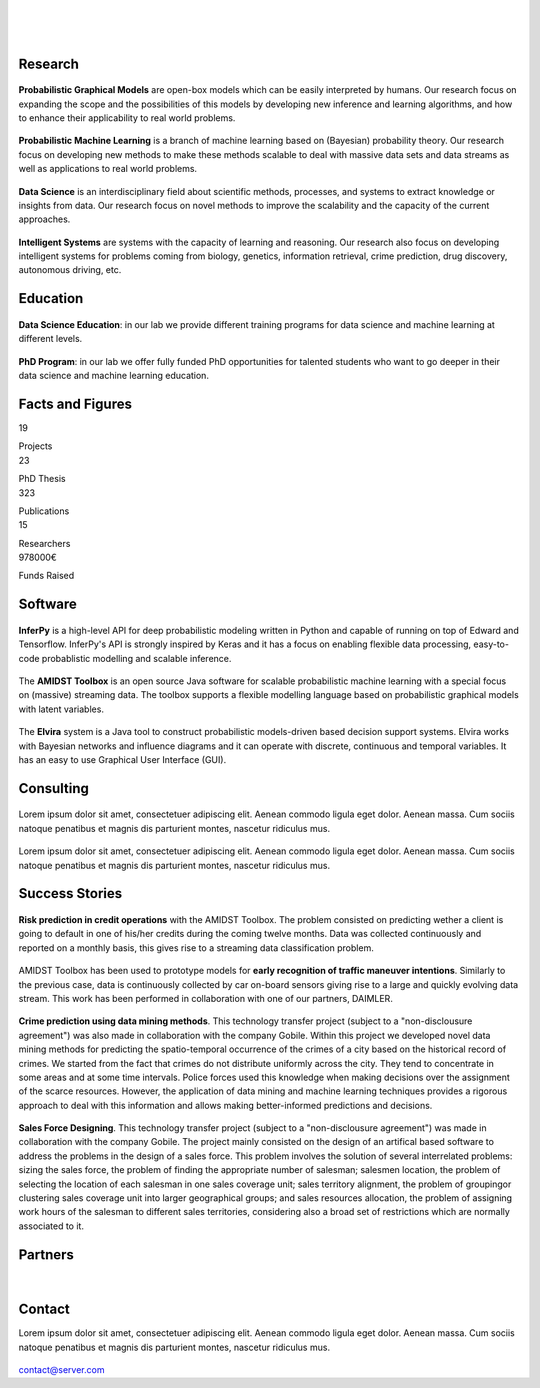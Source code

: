 
|

.. image:: _static/img/title.png
   :scale: 150 %
   :align: center

|

|


Research 
=====================================


.. container:: research-block

   .. figure:: _static/imgs/pgm.png
      :align: center
      :figwidth: 50 %
      :target: ./areas-of-expertise/topic1.html
	  
   **Probabilistic Graphical Models** are open-box models which can be easily interpreted by humans. Our research focus on expanding the scope 
   and the possibilities of this models by developing new inference and learning algorithms, and how to enhance their applicability to real world problems.
   
.. container:: research-block

   .. figure:: _static/imgs/pml.png
      :align: center
      :figwidth: 70 %
      
   **Probabilistic Machine Learning** is a branch of machine learning based on (Bayesian) probability theory. Our research focus on developing new 
   methods to make these methods scalable to deal with massive data sets and data streams as well as applications to real world problems. 


.. container:: research-block

   .. figure:: _static/imgs/datascience.png
      :align: center
      :figwidth: 110 %

   **Data Science** is an interdisciplinary field about scientific methods, processes, and systems to extract knowledge or insights from data. Our research 
   focus on novel methods to improve the scalability and the capacity of the current approaches.


.. container:: research-block

   .. figure:: _static/imgs/ai.png
      :align: center
      :figwidth: 60 %

   **Intelligent Systems** are systems with the capacity of learning and reasoning. Our research also focus on developing intelligent systems for problems coming
   from biology, genetics, information retrieval, crime prediction, drug discovery, autonomous driving, etc.



Education 
=====================================


.. container:: consulting-block

    .. container:: education-image

     .. figure:: _static/imgs/datascientist.png
        :align: center
        :figwidth: 100 %

    .. container:: consulting-text

	**Data Science Education**: in our lab we provide different training programs for data science and machine learning at different levels.




.. container:: consulting-block

    .. container:: education-image

     .. figure:: _static/imgs/phd.png
        :align: center

    .. container:: consulting-text

	**PhD Program**: in our lab we offer fully funded PhD opportunities for talented students who want to go deeper in their data science and machine learning education.



Facts and Figures
=====================================

.. container:: facts-block
   
   .. container:: facts-num:
    
    19
    
    .. container:: facts-text:
     
     Projects   



.. container:: facts-block
   
   .. container:: facts-num:
    
    23
    
    .. container:: facts-text:
     
     PhD Thesis   
     
     
  
.. container:: facts-block
   
   .. container:: facts-num:
    
    323
    
    .. container:: facts-text:
     
     Publications   
     
     

.. container:: facts-block
   
   .. container:: facts-num:
    
    15
    
    .. container:: facts-text:
     
     Researchers   
     
     

.. container:: facts-block
   
   .. container:: facts-num:
    
    978000€
    
    .. container:: facts-text:
     
     Funds Raised   
     
     
        


Software
=====================================


.. container:: software-block

   .. figure:: _static/imgs/inferpy.png
      :align: center
      :figwidth: 100 %

   **InferPy** is a high-level API for deep probabilistic modeling written in Python and capable of running on top of Edward and Tensorflow. InferPy's API is strongly inspired by Keras and it has a focus on enabling flexible data processing, easy-to-code probablistic modelling and scalable inference.


.. container:: software-block

   .. figure:: _static/imgs/amidst.png
      :align: center
      :figwidth: 120 %
    
   The **AMIDST Toolbox** is an open source Java software for scalable probabilistic machine learning with a special focus on (massive) streaming data. The toolbox supports a flexible modelling language based on probabilistic graphical models with latent variables. 

.. container:: software-block

   .. figure:: _static/imgs/elvira.jpg
      :align: center
      :figwidth: 100 %


   The **Elvira** system is a Java tool to construct probabilistic models-driven based decision support systems. Elvira works with Bayesian networks and influence diagrams and it can operate with discrete, continuous and temporal variables. It has an easy to use Graphical User Interface (GUI).


Consulting
=====================================



.. container:: consulting-block

    .. container:: consulting-image

     .. figure:: _static/img/img.png
        :align: center

    .. container:: consulting-text

     Lorem ipsum dolor sit amet, consectetuer adipiscing elit. Aenean commodo ligula eget dolor. Aenean massa. Cum sociis natoque penatibus et magnis dis parturient montes, nascetur ridiculus mus.





.. container:: consulting-block

    .. container:: consulting-image

     .. figure:: _static/img/img.png
        :align: center

    .. container:: consulting-text

     Lorem ipsum dolor sit amet, consectetuer adipiscing elit. Aenean commodo ligula eget dolor. Aenean massa. Cum sociis natoque penatibus et magnis dis parturient montes, nascetur ridiculus mus.




Success Stories
=====================================



.. container:: success-block

    .. container:: success-image

     .. figure:: _static/imgs/credits.png
        :align: center
        :figwidth: 100 %

    .. container:: success-text

	**Risk prediction in credit operations** with the AMIDST Toolbox. The problem consisted on predicting wether a client is going to default in one
	of his/her credits during the coming twelve months. Data was collected continuously and reported on a monthly basis, this gives rise to a 
	streaming data classification problem. 


.. container:: success-block

    .. container:: success-image

     .. figure:: _static/imgs/cars.png
        :align: center
        :figwidth: 100 %

    .. container:: success-text

	AMIDST Toolbox has been used to prototype models for **early recognition of traffic maneuver intentions**. Similarly to the previous case, data is continuously collected by car on-board sensors giving rise to a large and quickly evolving data stream. This work has been performed in collaboration with one of our partners, DAIMLER.


.. container:: success-block

    .. container:: success-image

     .. figure:: _static/imgs/crimes.png
        :align: center
        :figwidth: 200 %

    .. container:: success-text

     **Crime prediction using data mining methods**. This technology transfer project (subject to a "non-disclousure agreement") was also made in collaboration with the company Gobile. Within this project we developed novel data mining methods for predicting the spatio-temporal occurrence of the crimes of a city based on the historical record of crimes. We started from the fact that crimes do not distribute uniformly across the city. They tend to concentrate in some areas and at some time intervals. Police forces used this knowledge when making decisions over the assignment of the scarce resources. However, the application of data mining and machine learning techniques provides a rigorous approach to deal with this information and allows making better-informed predictions and decisions.


.. container:: success-block

    .. container:: success-image

     .. figure:: _static/imgs/sectors.png
        :align: center

    .. container:: success-text

     **Sales Force Designing**. This technology transfer project (subject to a "non-disclousure agreement") was made in collaboration with the company Gobile. The project mainly consisted on the design of an artifical based software to address the problems in the design of a sales force.  This problem involves the solution of several interrelated problems:  sizing the sales force,  the problem of finding the appropriate number of salesman;  salesmen location,  the problem of selecting the location of each salesman in one sales coverage unit;  sales territory alignment,  the problem of groupingor clustering sales coverage unit into larger geographical groups; and sales resources allocation, the problem of assigning work hours of the salesman to different sales territories, considering also a broad set of restrictions which are normally associated to it.




Partners
=====================================



.. container:: partners-block

  .. figure:: _static/img/img.png
    :align: center
    
    
    

.. container:: partners-block

  .. figure:: _static/img/img.png
    :align: center




.. container:: partners-block

  .. figure:: _static/img/img.png
    :align: center
    
    
|


.. container:: partners-block

  .. figure:: _static/img/img.png
    :align: center
    
    

.. container:: partners-block

  .. figure:: _static/img/img.png
    :align: center
    
    
    
    
    
    

.. container:: partners-block

  .. figure:: _static/img/img.png
    :align: center
    
    
    
    
    
    

.. container:: partners-block

  .. figure:: _static/img/img.png
    :align: center
    
    
    
    
    

.. container:: partners-block

  .. figure:: _static/img/img.png
    :align: center
    
    
    
Contact
=======================
        
Lorem ipsum dolor sit amet, consectetuer adipiscing elit. Aenean commodo ligula eget dolor. Aenean massa. Cum sociis natoque penatibus et magnis dis parturient montes, nascetur ridiculus mus.

  .. image:: _static/img/mail.png

contact@server.com

   



